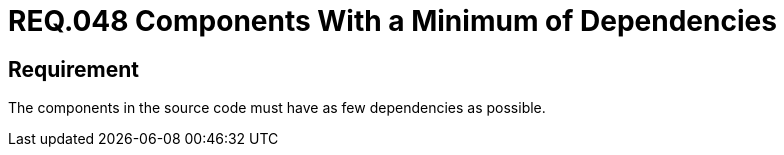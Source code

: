 :slug: rules/048/
:category: architecture
:description: This document contains the details of the security requirements related to the definition and management of software architecture in the organization. Therefore, it is recommended that, in the source code, a component have as few dependencies as possible.
:keywords: Component, Source Code, System, Dependencies, Requirement, Security
:rules: yes

= REQ.048 Components With a Minimum of Dependencies

== Requirement

The components in the source code must have as few dependencies as possible.
